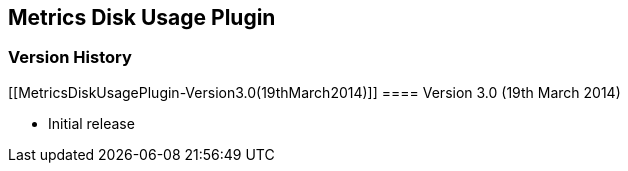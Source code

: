 [[MetricsDiskUsagePlugin-MetricsDiskUsagePlugin]]
== Metrics Disk Usage Plugin +

[[MetricsDiskUsagePlugin-VersionHistory]]
=== Version History

[[MetricsDiskUsagePlugin-Version3.0(19thMarch2014)]]
==== Version 3.0 (19th March 2014) +

* Initial release +
